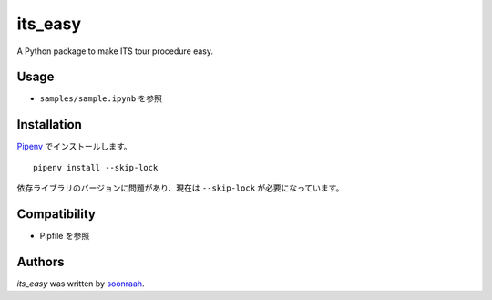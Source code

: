 its_easy
========

.. image:: https://circleci.com/gh/soonraah/its_easy.svg?style=svg
   :target: https://circleci.com/gh/soonraah/its_easy
   :alt: Latest CircleCI build status

A Python package to make ITS tour procedure easy.

Usage
-----

- ``samples/sample.ipynb`` を参照
Installation
------------

`Pipenv <https://pipenv-ja.readthedocs.io/>`_ でインストールします。 ::

  pipenv install --skip-lock

依存ライブラリのバージョンに問題があり、現在は ``--skip-lock`` が必要になっています。

Compatibility
-------------

- Pipfile を参照

Authors
-------

`its_easy` was written by `soonraah <soonraah.dev@gmail.com>`_.
